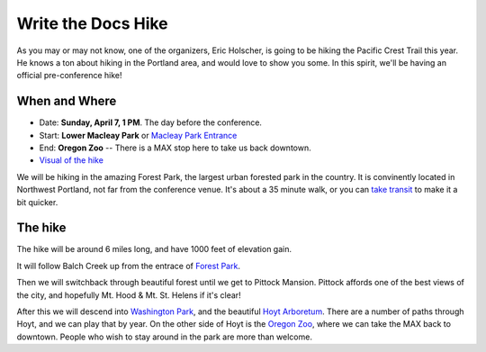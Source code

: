 Write the Docs Hike
====================

As you may or may not know, one of the organizers, Eric Holscher, is going to be hiking the Pacific Crest Trail this year. 
He knows a ton about hiking in the Portland area, and would love to show you some.
In this spirit, we'll be having an official pre-conference hike!

When and Where
--------------

* Date: **Sunday, April 7, 1 PM**. The day before the conference.
* Start: **Lower Macleay Park** or `Macleay Park Entrance`_ 
* End: **Oregon Zoo** -- There is a MAX stop here to take us back downtown.
* `Visual of the hike`_

We will be hiking in the amazing Forest Park, the largest urban forested park in the country.
It is convinently located in Northwest Portland, not far from the conference venue.
It's about a 35 minute walk, or you can `take transit`_ to make it a bit quicker.

The hike
--------

The hike will be around 6 miles long, and have 1000 feet of elevation gain.

It will follow Balch Creek up from the entrace of `Forest Park`_. 

.. image:: /img/balch.jpg
   :width: 500px

Then we will switchback through beautiful forest until we get to Pittock Mansion.
Pittock affords one of the best views of the city, and hopefully Mt. Hood & Mt. St. Helens if it's clear!

.. image:: /img/pittock.jpg
   :width: 500px

After this we will descend into `Washington Park`_, and the beautiful `Hoyt Arboretum`_.
There are a number of paths through Hoyt, and we can play that by year.
On the other side of Hoyt is the `Oregon Zoo`_, where we can take the MAX back to downtown.
People who wish to stay around in the park are more than welcome.

.. _take transit: https://maps.google.com/maps?saddr=McMenamins+Mission+Theater,+1624+NW+Glisan+St,+Portland,+OR&daddr=MacLeay+Park+Entrance,+Northwest+Upshur+Street,+Portland,+OR&hl=en&ll=45.529471,-122.700291&spn=0.023931,0.032358&sll=45.529501,-122.700248&sspn=0.023931,0.032358&geocode=FT6ttgIdkO2v-CHTbbXzuzB62Slv6GxU-AmVVDHTbbXzuzB62Q%3BFYLStgIdMI6v-CGojI77DIHw4SnVqz2N6QmVVDGojI77DIHw4Q&gl=us&dirflg=r&ttype=arr&date=04%2F07%2F13&time=1pm&noexp=0&noal=0&sort=def&mra=ls&t=m&z=15&start=0
.. _Macleay Park Entrance: https://maps.google.com/maps?q=Macleay+Park+Entrance&fb=1&gl=us&hq=Macleay+Park+Entrance&hnear=0x54950b0b7da97427:0x1c36b9e6f6d18591,Portland,+OR&cid=0,0,16280654545704357032&t=m&z=16&iwloc=A
.. _Visual of the hike: https://maps.google.com/maps?saddr=MacLeay+Park+Entrance,+NW+Upshur+St,+Portland,+OR&daddr=45.527373,-122.718589+to:45.5225885,-122.717297+to:oregon+zoo&hl=en&ll=45.52448,-122.717757&spn=0.023933,0.032358&sll=45.522345,-122.712822&sspn=0.023934,0.032358&geocode=FYLStgIdMI6v-CGojI77DIHw4SnVqz2N6QmVVDGojI77DIHw4Q%3BFU2xtgIdg3av-CmRNoxzkQmVVDFxAN8jMh2eKQ%3BFZyetgIdj3uv-CnD2fb_jgmVVDHuWX9DnHsevQ%3BFZpttgIdAoGv-CEm_N2esCDn5ykFuFa4LgqVVDEm_N2esCDn5w&oq=macleay+park&gl=us&dirflg=w&mra=dpe&mrsp=2&sz=15&via=1,2&t=m&z=15

.. _Forest Park: http://www.forestparkconservancy.org/
.. _Washington Park: http://washingtonparkpdx.org/
.. _Hoyt Arboretum: http://www.hoytarboretum.org/
.. _Oregon Zoo: http://www.oregonzoo.org/
